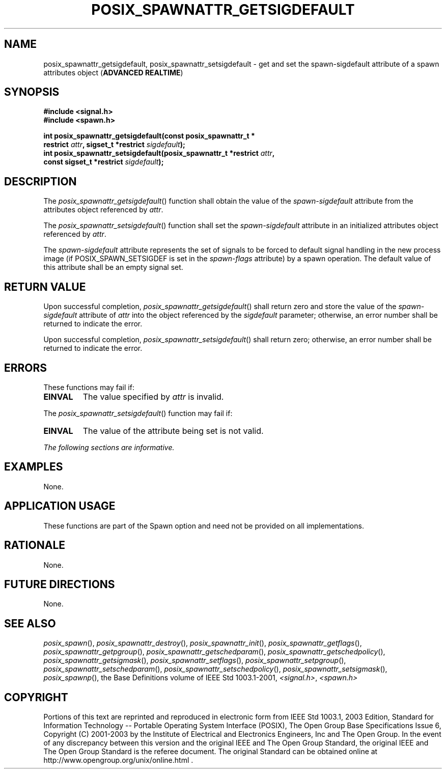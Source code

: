.\" Copyright (c) 2001-2003 The Open Group, All Rights Reserved 
.TH "POSIX_SPAWNATTR_GETSIGDEFAULT" 3 2003 "IEEE/The Open Group" "POSIX Programmer's Manual"
.\" posix_spawnattr_getsigdefault 
.SH NAME
posix_spawnattr_getsigdefault, posix_spawnattr_setsigdefault \- get
and set the spawn\-sigdefault attribute of a spawn
attributes object (\fBADVANCED REALTIME\fP)
.SH SYNOPSIS
.LP
\fB#include <signal.h>
.br
#include <spawn.h>
.br
.sp
int posix_spawnattr_getsigdefault(const posix_spawnattr_t *
.br
\ \ \ \ \ \  restrict\fP \fIattr\fP\fB, sigset_t *restrict\fP \fIsigdefault\fP\fB);
.br
int posix_spawnattr_setsigdefault(posix_spawnattr_t *restrict\fP \fIattr\fP\fB,
.br
\ \ \ \ \ \  const sigset_t *restrict\fP \fIsigdefault\fP\fB); \fP
\fB
.br
\fP
.SH DESCRIPTION
.LP
The \fIposix_spawnattr_getsigdefault\fP() function shall obtain the
value of the \fIspawn-sigdefault\fP attribute from the
attributes object referenced by \fIattr\fP.
.LP
The \fIposix_spawnattr_setsigdefault\fP() function shall set the \fIspawn-sigdefault\fP
attribute in an initialized attributes
object referenced by \fIattr\fP.
.LP
The \fIspawn-sigdefault\fP attribute represents the set of signals
to be forced to default signal handling in the new process
image (if POSIX_SPAWN_SETSIGDEF is set in the \fIspawn-flags\fP attribute)
by a spawn operation. The default value of this
attribute shall be an empty signal set.
.SH RETURN VALUE
.LP
Upon successful completion, \fIposix_spawnattr_getsigdefault\fP()
shall return zero and store the value of the
\fIspawn-sigdefault\fP attribute of \fIattr\fP into the object referenced
by the \fIsigdefault\fP parameter; otherwise, an error
number shall be returned to indicate the error.
.LP
Upon successful completion, \fIposix_spawnattr_setsigdefault\fP()
shall return zero; otherwise, an error number shall be
returned to indicate the error.
.SH ERRORS
.LP
These functions may fail if:
.TP 7
.B EINVAL
The value specified by \fIattr\fP is invalid.
.sp
.LP
The \fIposix_spawnattr_setsigdefault\fP() function may fail if:
.TP 7
.B EINVAL
The value of the attribute being set is not valid.
.sp
.LP
\fIThe following sections are informative.\fP
.SH EXAMPLES
.LP
None.
.SH APPLICATION USAGE
.LP
These functions are part of the Spawn option and need not be provided
on all implementations.
.SH RATIONALE
.LP
None.
.SH FUTURE DIRECTIONS
.LP
None.
.SH SEE ALSO
.LP
\fIposix_spawn\fP(), \fIposix_spawnattr_destroy\fP(), \fIposix_spawnattr_init\fP(),
\fIposix_spawnattr_getflags\fP(), \fIposix_spawnattr_getpgroup\fP(),
\fIposix_spawnattr_getschedparam\fP(), \fIposix_spawnattr_getschedpolicy\fP(),
\fIposix_spawnattr_getsigmask\fP(), \fIposix_spawnattr_setflags\fP(),
\fIposix_spawnattr_setpgroup\fP(), \fIposix_spawnattr_setschedparam\fP(),
\fIposix_spawnattr_setschedpolicy\fP(), \fIposix_spawnattr_setsigmask\fP(),
\fIposix_spawnp\fP(),
the Base Definitions volume of IEEE\ Std\ 1003.1-2001, \fI<signal.h>\fP,
\fI<spawn.h>\fP
.SH COPYRIGHT
Portions of this text are reprinted and reproduced in electronic form
from IEEE Std 1003.1, 2003 Edition, Standard for Information Technology
-- Portable Operating System Interface (POSIX), The Open Group Base
Specifications Issue 6, Copyright (C) 2001-2003 by the Institute of
Electrical and Electronics Engineers, Inc and The Open Group. In the
event of any discrepancy between this version and the original IEEE and
The Open Group Standard, the original IEEE and The Open Group Standard
is the referee document. The original Standard can be obtained online at
http://www.opengroup.org/unix/online.html .
